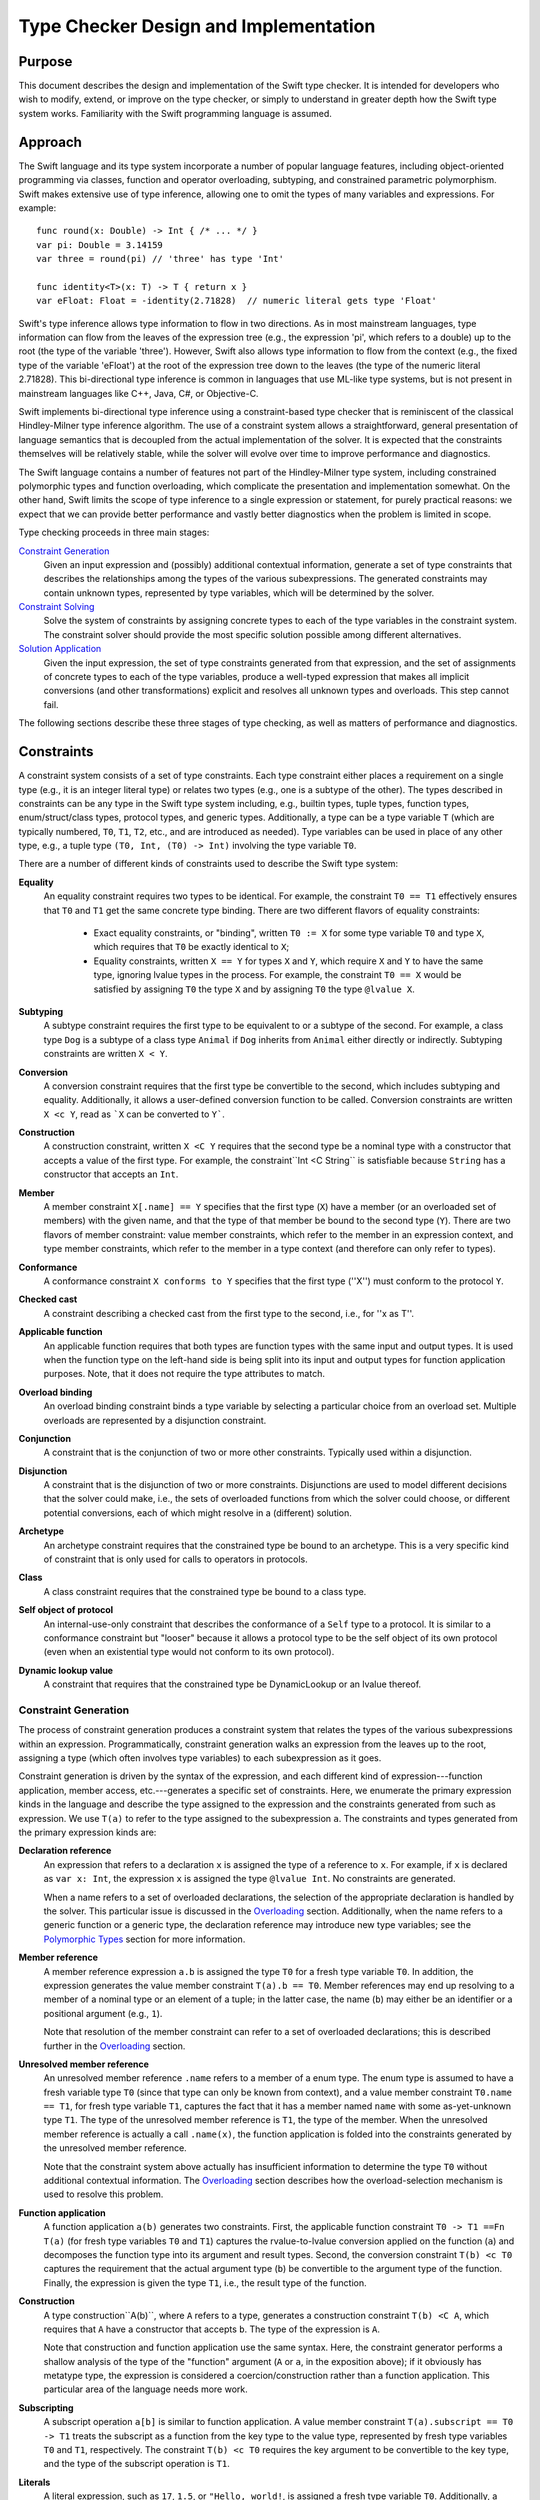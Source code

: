 .. @raise litre.TestsAreMissing

Type Checker Design and Implementation
========================================

Purpose
-----------------

This document describes the design and implementation of the Swift
type checker. It is intended for developers who wish to modify,
extend, or improve on the type checker, or simply to understand in
greater depth how the Swift type system works. Familiarity with the
Swift programming language is assumed.

Approach
-------------------

The Swift language and its type system incorporate a number of popular
language features, including object-oriented programming via classes,
function and operator overloading, subtyping, and constrained
parametric polymorphism. Swift makes extensive use of type inference,
allowing one to omit the types of many variables and expressions. For
example::

  func round(x: Double) -> Int { /* ... */ }
  var pi: Double = 3.14159
  var three = round(pi) // 'three' has type 'Int'

  func identity<T>(x: T) -> T { return x }
  var eFloat: Float = -identity(2.71828)  // numeric literal gets type 'Float'

Swift's type inference allows type information to flow in two
directions. As in most mainstream languages, type information can flow
from the leaves of the expression tree (e.g., the expression 'pi',
which refers to a double) up to the root (the type of the variable
'three'). However, Swift also allows type information to flow from the
context (e.g., the fixed type of the variable 'eFloat') at the root of
the expression tree down to the leaves (the type of the numeric
literal 2.71828). This bi-directional type inference is common in
languages that use ML-like type systems, but is not present in
mainstream languages like C++, Java, C#, or Objective-C.

Swift implements bi-directional type inference using a
constraint-based type checker that is reminiscent of the classical
Hindley-Milner type inference algorithm. The use of a constraint
system allows a straightforward, general presentation of language
semantics that is decoupled from the actual implementation of the
solver. It is expected that the constraints themselves will be
relatively stable, while the solver will evolve over time to improve
performance and diagnostics.

The Swift language contains a number of features not part of the
Hindley-Milner type system, including constrained polymorphic types
and function overloading, which complicate the presentation and
implementation somewhat. On the other hand, Swift limits the scope of
type inference to a single expression or statement, for purely
practical reasons: we expect that we can provide better performance
and vastly better diagnostics when the problem is limited in scope.

Type checking proceeds in three main stages:

`Constraint Generation`_
  Given an input expression and (possibly) additional contextual
  information, generate a set of type constraints that describes the
  relationships among the types of the various subexpressions. The
  generated constraints may contain unknown types, represented by type
  variables, which will be determined by the solver.

`Constraint Solving`_
  Solve the system of constraints by assigning concrete types to each
  of the type variables in the constraint system. The constraint
  solver should provide the most specific solution possible among
  different alternatives.

`Solution Application`_
  Given the input expression, the set of type constraints generated
  from that expression, and the set of assignments of concrete types
  to each of the type variables, produce a well-typed expression that
  makes all implicit conversions (and other transformations) explicit
  and resolves all unknown types and overloads. This step cannot fail.

The following sections describe these three stages of type checking,
as well as matters of performance and diagnostics.

Constraints
----------------
A constraint system consists of a set of type constraints. Each type
constraint either places a requirement on a single type (e.g., it is
an integer literal type) or relates two types (e.g., one is a subtype
of the other). The types described in constraints can be any type in
the Swift type system including, e.g., builtin types, tuple types,
function types, enum/struct/class types, protocol types, and generic
types. Additionally, a type can be a type variable ``T`` (which are
typically numbered, ``T0``, ``T1``, ``T2``, etc., and are introduced
as needed). Type variables can be used in place of any other type,
e.g., a tuple type ``(T0, Int, (T0) -> Int)`` involving the type
variable ``T0``.

There are a number of different kinds of constraints used to describe
the Swift type system:

**Equality**
  An equality constraint requires two types to be identical. For
  example, the constraint ``T0 == T1`` effectively ensures that ``T0`` and
  ``T1`` get the same concrete type binding. There are two different
  flavors of equality constraints: 

    - Exact equality constraints, or  "binding", written ``T0 := X``
      for some type variable ``T0`` and  type ``X``, which requires
      that ``T0`` be exactly identical to ``X``;
    - Equality constraints, written ``X == Y`` for types ``X`` and
      ``Y``, which require ``X`` and ``Y`` to have the same type,
      ignoring lvalue types in the process. For example, the
      constraint ``T0 == X`` would be satisfied by assigning ``T0``
      the type ``X`` and by assigning ``T0`` the type ``@lvalue X``.

**Subtyping**
  A subtype constraint requires the first type to be equivalent to or
  a subtype of the second. For example, a class type ``Dog`` is a
  subtype of a class type ``Animal`` if ``Dog`` inherits from
  ``Animal`` either directly or indirectly. Subtyping constraints are
  written ``X < Y``.

**Conversion**
  A conversion constraint requires that the first type be convertible
  to the second, which includes subtyping and equality. Additionally,
  it allows a user-defined conversion function to be
  called. Conversion constraints are written ``X <c Y``, read as
  ```X`` can be converted to ``Y```.

**Construction**
  A construction constraint, written ``X <C Y`` requires that the
  second type be a nominal type with a constructor that accepts a
  value of the first type. For example, the constraint``Int <C
  String`` is satisfiable because ``String`` has a constructor that
  accepts an ``Int``.

**Member**
  A member constraint ``X[.name] == Y`` specifies that the first type
  (``X``) have a member (or an overloaded set of members) with the
  given name, and that the type of that member be bound to the second
  type (``Y``).  There are two flavors of member constraint: value
  member constraints, which refer to the member in an expression
  context, and type member constraints, which refer to the member in a
  type context (and therefore can only refer to types).

**Conformance**
  A conformance constraint ``X conforms to Y`` specifies that the
  first type (''X'') must conform to the protocol ``Y``.

**Checked cast**
  A constraint describing a checked cast from the first type to the
  second, i.e., for ''x as T''.

**Applicable function**
  An applicable function requires that both types are function types 
  with the same input and output types. It is used when the function
  type on the left-hand side is being split into its input and output
  types for function application purposes. Note, that it does not
  require the type attributes to match.

**Overload binding**
  An overload binding constraint binds a type variable by selecting a
  particular choice from an overload set. Multiple overloads are
  represented by a disjunction constraint.

**Conjunction**
  A constraint that is the conjunction of two or more other
  constraints. Typically used within a disjunction.

**Disjunction**
  A constraint that is the disjunction of two or more
  constraints. Disjunctions are used to model different decisions that
  the solver could make, i.e., the sets of overloaded functions from
  which the solver could choose, or different potential conversions,
  each of which might resolve in a (different) solution.

**Archetype**
  An archetype constraint requires that the constrained type be bound
  to an archetype. This is a very specific kind of constraint that is
  only used for calls to operators in protocols.

**Class**
  A class constraint requires that the constrained type be bound to a
  class type.

**Self object of protocol**
  An internal-use-only constraint that describes the conformance of a
  ``Self`` type to a protocol. It is similar to a conformance
  constraint but "looser" because it allows a protocol type to be the
  self object of its own protocol (even when an existential type would
  not conform to its own protocol).

**Dynamic lookup value**
  A constraint that requires that the constrained type be
  DynamicLookup or an lvalue thereof.

Constraint Generation
``````````````````````````
The process of constraint generation produces a constraint system
that relates the types of the various subexpressions within an
expression. Programmatically, constraint generation walks an
expression from the leaves up to the root, assigning a type (which
often involves type variables) to each subexpression as it goes. 

Constraint generation is driven by the syntax of the
expression, and each different kind of expression---function
application, member access, etc.---generates a specific set of
constraints. Here, we enumerate the primary expression kinds in the
language and describe the type assigned to the expression and the
constraints generated from such as expression. We use ``T(a)`` to
refer to the type assigned to the subexpression ``a``. The constraints
and types generated from the primary expression kinds are:

**Declaration reference**
  An expression that refers to a declaration ``x`` is assigned the
  type of a reference to ``x``. For example, if ``x`` is declared as
  ``var x: Int``, the expression ``x`` is assigned the type
  ``@lvalue Int``. No constraints are generated.

  When a name refers to a set of overloaded declarations, the
  selection of the appropriate declaration is handled by the
  solver. This particular issue is discussed in the `Overloading`_
  section. Additionally, when the name refers to a generic function or
  a generic type, the declaration reference may introduce new type
  variables; see the `Polymorphic Types`_ section for more information.
 
**Member reference**
  A member reference expression ``a.b`` is assigned the type ``T0``
  for a fresh type variable ``T0``. In addition, the expression
  generates the value member constraint ``T(a).b == T0``.  Member
  references may end up resolving to a member of a nominal type or an
  element of a tuple; in the latter case, the name (``b``) may
  either be an identifier or a positional argument (e.g., ``1``).

  Note that resolution of the member constraint can refer to a set of
  overloaded declarations; this is described further in the
  `Overloading`_ section.

**Unresolved member reference**
  An unresolved member reference ``.name`` refers to a member of a
  enum type. The enum type is assumed to have a fresh variable
  type ``T0`` (since that type can only be known from context), and a
  value member constraint ``T0.name == T1``, for fresh type variable
  ``T1``, captures the fact that it has a member named ``name`` with
  some as-yet-unknown type ``T1``. The type of the unresolved member
  reference is ``T1``, the type of the member. When the unresolved
  member reference is actually a call ``.name(x)``, the function
  application is folded into the constraints generated by the
  unresolved member reference.

  Note that the constraint system above actually has insufficient
  information to determine the type ``T0`` without additional
  contextual information. The `Overloading`_ section describes how the
  overload-selection mechanism is used to resolve this problem.

**Function application**
  A function application ``a(b)`` generates two constraints. First,
  the applicable function constraint ``T0 -> T1 ==Fn T(a)`` (for fresh
  type variables ``T0`` and ``T1``) captures the rvalue-to-lvalue
  conversion applied on the function (``a``) and decomposes the
  function type into its argument and result types. Second, the
  conversion constraint ``T(b) <c T0`` captures the requirement that
  the actual argument type (``b``) be convertible to the argument type
  of the function. Finally, the expression is given the type ``T1``,
  i.e., the result type of the function.

**Construction**
  A type construction``A(b)``, where ``A`` refers to a type, generates
  a construction constraint ``T(b) <C A``, which requires that ``A``
  have a constructor that accepts ``b``. The type of the expression is
  ``A``.

  Note that construction and function application use the same
  syntax. Here, the constraint generator performs a shallow analysis
  of the type of the "function" argument (``A`` or ``a``, in the
  exposition above); if it obviously has metatype type, the expression
  is considered a coercion/construction rather than a function
  application. This particular area of the language needs more work.

**Subscripting**
  A subscript operation ``a[b]`` is similar to function application. A
  value member constraint ``T(a).subscript == T0 -> T1`` treats the
  subscript as a function from the key type to the value type,
  represented by fresh type variables ``T0`` and ``T1``,
  respectively. The constraint ``T(b) <c T0`` requires the key
  argument to be convertible to the key type, and the type of the
  subscript operation is ``T1``.

**Literals**
  A literal expression, such as ``17``, ``1.5``, or ``"Hello,
  world!``, is assigned a fresh type variable ``T0``. Additionally, a
  literal constraint is placed on that type variable depending on the
  kind of literal, e.g., "``T0`` is an integer literal."

**Closures**
  A closure is assigned a function type based on the parameters and
  return type. When a parameter has no specified type or is positional
  (``$1``, ``$2``, etc.), it is assigned a fresh type variable to
  capture the type. Similarly, if the return type is omitted, it is
  assigned a fresh type variable.

  When the body of the closure is a single expression, that expression
  participates in the type checking of its enclosing expression
  directly. Otherwise, the body of the closure is separately
  type-checked once the type checking of its context has computed a
  complete function type.

**Array allocation**
  An array allocation ``new A[s]`` is assigned the type ``A[]``. The
  type checker (separately) checks that ``T(s)`` is an array bound
  type.

**Address of**
  An address-of expression ``&a`` always returns an ``@inout``
  type. Therefore, it is assigned the type ``@inout T0`` for a fresh
  type variable ``T0``. The subtyping constraint ``@inout T0 < @lvalue
  T(a)`` captures the requirement that input expression be an lvalue
  of some type.

**Ternary operator**
  A ternary operator``x ? y : z`` generates a number of
  constraints. The type ``T(x)`` must conform to the ``LogicValue``
  protocol to determine which branch is taken. Then, a new type
  variable ``T0`` is introduced to capture the result type, and the
  constraints ``T(y) <c T0`` and ``T(z) <c T0`` capture the need for
  both branches of the ternary operator to convert to a common type.

There are a number of other expression kinds within the language; see
the constraint generator for their mapping to constraints.

Overloading
''''''''''''''''''''''''''

Overloading is the process of giving multiple, different definitions
to the same name. For example, we might overload a ``negate`` function
to work on both ``Int`` and ``Double`` types, e.g.::

  func negate(x: Int) -> Int { return -x }
  func negate(x: Double) -> Double { return -x }

Given that there are two definitions of ``negate``, what is the type
of the declaration reference expression ``negate``? If one selects the
first overload, the type is ``(Int) -> Int``; for the second overload,
the type is ``(Double) -> Double``. However, constraint generation
needs to assign some specific type to the expression, so that its
parent expressions can refer to that type.

Overloading in the type checker is modeled by introducing a fresh type
variable (call it ``T0``) for the type of the reference to an
overloaded declaration. Then, a disjunction constraint is introduced,
in which each term binds that type variable (via an exact equality
constraint) to the type produced by one of the overloads in the
overload set. In our negate example, the disjunction is 
``T0 := (Int) -> Int or T0 := (Double) -> Double``. The constraint
solver, discussed in the later section on `Constraint Solving`_,
explores both possible bindings, and the overloaded reference resolves
to whichever binding results in a solution that satisfies all
constraints [#]_.

Overloading can be introduced both by expressions that refer to sets
of overloaded declarations and by member constraints that end up
resolving to a set of overloaded declarations. One particularly
interesting case is the unresolved member reference, e.g.,
``.name``. As noted in the prior section, this generates the
constraint ``T0.name == T1``, where ``T0`` is a fresh type variable
that will be bound to the enum type and ``T1`` is a fresh type
variable that will be bound to the type of the selected member. The
issue noted in the prior section is that this constraint does not give
the solver enough information to determine ``T0`` without
guesswork. However, we note that the type of a enum member actually
has a regular structure. For example, consider the ``Optional`` type::

  enum Optional<T> {
    case None
    case Some(T)
  }

The type of ``Optional<T>.Vone`` is ``Optional<T>``, while the type of
``Optional<T>.Some`` is ``(T) -> Optional<T>``. In fact, the
type of a enum element can have one of two forms: it can be ``T0``,
for a enum element that has no extra data, or it can be ``T2 -> T0``,
where ``T2`` is the data associated with the enum element.  For the
latter case, the actual arguments are parsed as part of the unresolved
member reference, so that a function application constraint describes
their conversion to the input tyoe ``T2``.

Polymorphic Types
''''''''''''''''''''''''''''''''''''''''''''''

The Swift language includes generics, a system of constrained
parameter polymorphism that enables polymorphic types and
functions. For example, one can implement a ``min`` function as,
e.g.,::

  func min<T : Comparable>(x: T, y: T) -> T {
    if y < x { return y }
    return x
  }

Here, ``T`` is a generic parameter that can be replaced with any
concrete type, so long as that type conforms to the protocol
``Comparable``. The type of ``min`` is (internally) written as ``<T :
Comparable> (x: T, y: T) -> T``, which can be read as "for all ``T``,
where ``T`` conforms to ``Comparable``, the type of the function is
``(x: T, y: T) -> T``. Different uses of the ``min`` function may
have different bindings for the generic parameter``T``.

When the constraint generator encounters a reference to a generic
function, it immediately replaces each of the generic parameters within
the function type with a fresh type variable, introduces constraints
on that type variable to match the constraints listed in the generic
function, and produces a monomorphic function type based on the
newly-generated type variables. For example, the first occurrence of
the declaration reference expression ``min`` would result in a type
``(x : T0, y : T0) -> T0``, where ``T0`` is a fresh type variable, as
well as the subtype constraint ``T0 < Comparable``, which expresses
protocol conformance. The next occurrence of the declaration reference
expression ``min`` would produce the type ``(x : T1, y : T1) -> T1``,
where ``T1`` is a fresh type variable (and therefore distinct from
``T0``), and so on. This replacement process is referred to as
"opening" the generic function type, and is a fairly simple (but
effective) way to model the use of polymorphic functions within the
constraint system without complicating the solver. Note that this
immediate opening of generic function types is only valid because
Swift does not support first-class polymorphic functions, e.g., one
cannot declare a variable of type ``<T> T -> T``.

Uses of generic types are also immediately opened by the constraint
solver. For example, consider the following generic dictionary type::

  class Dictionary<Key : Hashable, Value> {
    // ...
  }

When the constraint solver encounters the expression ``
Dictionary()``, it opens up the type ``Dictionary``---which has not
been provided with any specific generic arguments---to the type
``Dictionary<T0, T1>``, for fresh type variables ``T0`` and ``T1``,
and introduces the constraint ``T0 conforms to Hashable``. This allows
the actual key and value types of the dictionary to be determined by
the context of the expression. As noted above for first-class
polymorphic functions, this immediate opening is valid because an
unbound generic type, i.e., one that does not have specified generic
arguments, cannot be used except where the generic arguments can be
inferred.

Constraint Solving
-----------------------------
The primary purpose of the constraint solver is to take a given set of
constraints and determine the most specific type binding for each of the type
variables in the constraint system. As part of this determination, the
constraint solver also resolves overloaded declaration references by
selecting one of the overloads.

Solving the constraint systems generated by the Swift language can, in
the worst case, require exponential time. Even the classic
Hindley-Milner type inference algorithm requires exponential time, and
the Swift type system introduces additional complications, especially
overload resolution. However, the problem size for any particular
expression is still fairly small, and the constraint solver can employ
a number of tricks to improve performance. The Performance_ section
describes some tricks that have been implemented or are planned, and
it is expected that the solver will be extended with additional tricks
going forward.

This section will focus on the basic ideas behind the design of the
solver, as well as the type rules that it applies.

Simplification
```````````````````
The constraint generation process introduces a number of constraints
that can be immediately solved, either directly (because the solution
is obvious and trivial) or by breaking the constraint down into a
number of smaller constraints. This process, referred to as
*simplification*, canonicalizes a constraint system for later stages
of constraint solving. It is also re-invoked each time the constraint
solver makes a guess (at resolving an overload or binding a type
variable, for example), because each such guess often leads to other
simplifications. When all type variables and overloads have been
resolved, simplification terminates the constraint solving process
either by detecting a trivial constraint that is not satisfied (hence,
this is not a proper solution) or by reducing the set of constraints
down to only simple constraints that are trivially satisfied.

The simplification process breaks down constraints into simpler
constraints, and each different kind of constraint is handled by
different rules based on the Swift type system. The constraints fall
intofive categories: relational constraints, member constraints,
type properties, conjunctions, and disjunctions. Only the first three
kinds of constraints have interesting simplification rules, and are
discussed in the following sections.

Relational Constraints
''''''''''''''''''''''''''''''''''''''''''''''''

Relational constraints describe a relationship between two types. This
category covers the equality, subtyping, and conversion constraints,
and provides the most common simplifications. The simplification of
relationship constraints proceeds by comparing the structure of the
two types and applying the typing rules of the Swift language to
generate additional constraints. For example, if the constraint is a
conversion constraint::

  A -> B <c C -> D

then both types are function types, and we can break down this
constraint into two smaller constraints ``C < A`` and ``B < D`` by
applying the conversion rule for function types. Similarly, one can
destroy all of the various type constructors---tuple types, generic
type specializations, lvalue types, etc.---to produce simpler
requirements, based on the type rules of the language [#]_.

Relational constraints involving a type variable on one or both sides
generally cannot be solved directly. Rather, these constraints inform
the solving process later by providing possible type bindings,
described in the `Type Variable Bindings`_ section. The exception is
an equality constraint between two type variables, e.g., ``T0 ==
T1``. These constraints are simplified by unifying the equivalence
classes of ``T0`` and ``T1`` (using a basic union-find algorithm),
such that the solver need only determine a binding for one of the type
variables (and the other gets the same binding).

Member Constraints
'''''''''''''''''''''''''''''''''''''''''''

Member constraints specify that a certain type has a member of a given
name and provide a binding for the type of that member. A member
constraint ``A.member == B`` can be simplified when the type of ``A``
is determined to be a nominal or tuple type, in which case name lookup
can resolve the member name to an actual declaration. That declaration
has some type ``C``, so the member constraint is simplified to the
exact equality constraint``B := C``.

The member name may refer to a set of overloaded declarations. In this
case, the type ``C`` is a fresh type variable (call it ``T0``). A
disjunction constraint is introduced, each term of which new overload
set binds a different declaration's type to ``T0``, as described in
the section on Overloading_.

The kind of member constraint---type or value---also affects the
declaration type ``C``. A type constraint can only refer to member
types, and ``C`` will be the declared type of the named member. A
value constraint, on the other hand, can refer to either a type or a
value, and ``C`` is the type of a reference to that entity. For a
reference to a type, ``C`` will be a metatype of the declared type.


Strategies
```````````````````````````````
The basic approach to constraint solving is to simplify the
constraints until they can no longer be simplified, then produce (and
check) educated guesses about which declaration from an overload set
should be selected or what concrete type should be bound to a given
type variable. Each guess is tested as an assumption, possibly with
other guesses, until the solver either arrives at a solution or
concludes that the guess was incorrect.

Within the implementation, each guess is modeled as an assumption
within a new solver scope. The solver scope inherits all of the
constraints, overload selections, and type variable bindings of its
parent solver scope, then adds one more guess. As such, the solution
space explored by the solver can be viewed as a tree, where the
top-most node is the constraint system generated directly from the
expression. The leaves of the tree are either solutions to the
type-checking problem (where all constraints have been simplified
away) or represent sets of assumptions that do not lead to a solution.

The following sections describe the techniques used by the solver to
produce derived constraint systems that explore the solution space.

Overload Selection
'''''''''''''''''''''''''''''''''''''''''''''''''''''
Overload selection is the simplest way to make an assumption. For an
overload set that introduced a disjunction constraint 
``T0 := A1 or T0 := A2 or ... or T0 := AN`` into the constraint
system, each term in the disjunction will be visited separately. Each
solver state binds the type variable ``T0`` and explores
whether the selected overload leads to a suitable solution.

Type Variable Bindings
'''''''''''''''''''''''''''''''''''''''''''''''''''''
A second way in which the solver makes assumptions is to guess at the
concrete type to which a given type variable should be bound. That
type binding is then introduced in a new, derived constraint system to
determine if the binding is feasible.

The solver does not conjure concrete type bindings from nothing, nor
does it perform an exhaustive search. Rather, it uses the constraints
placed on that type variable to produce potential candidate
types. There are several strategies employed by the solver.

Meets and Joins
..........................................
A given type variable ``T0`` often has relational constraints
placed on it that relate it to concrete types, e.g., ``T0 <c Int`` or
``Float <c T0``. In these cases, we can use the concrete types as a
starting point to make educated guesses for the type ``T0``.

To determine an appropriate guess, the relational constraints placed
on the type variable are categorized. Given a relational constraint of the form 
``T0 <? A`` (where ``<?`` is one of ``<``, ``<t``, or ``<c``), where
``A`` is some concrete type, ``A`` is said to be  "above"
``T0``. Similarly, given a constraint of the form ``B <? T0`` for a
concrete type ``B``, ``B`` is said to be "below" ``T0``. The
above/below terminologies comes from a visualization of the lattice of
types formed by the conversion relationship, e.g., there is an edge
``A -> B`` in the latter if ``A`` is convertible to ``B``. ``B`` would
therefore be higher in the lattice than ``A``, and the topmost element
of the lattice is the element to which all types can be converted,
``protocol<>`` (often called "top"). 

The concrete types "above" and "below" a given type variable provide
bounds on the possible concrete types that can be assigned to that
type variable. The solver computes [#]_ the join of the types "below"
the type variable, i.e., the most specific (lowest) type to which all
of the types "below" can be converted, and uses that join as a
starting guess.


Supertype Fallback
..........................................
The join of the "below" types computed as a starting point may be too
specific, due to constraints that involve the type variable but
weren't simple enough to consider as part of the join. To cope with
such cases, if no solution can be found with the join of the "below"
types, the solver creates a new set of derived constraint systems with
weaker assumptions, corresponding to each of the types that the join
is directly convertible to. For example, if the join was some class
``Derived``, the supertype fallback would then try the class ``Base``
from which ``Derived`` directly inherits. This fallback process
continues until the types produced are no longer convertible to the
meet of types "above" the type variable, i.e., the least specific
(highest) type from which all of the types "above" the type variable
can be converted [#]_.


Default Literal Types
..........................................
If a type variable is bound by a conformance constraint to one of the
literal protocols, "``T0`` conforms to ``IntegerLiteralConvertible``",
then the constraint solver will guess that the type variable can be
bound to the default literal type for that protocol. For example,
``T0`` would get the default integer literal type ``Int``, allowing
one to type-check expressions with too little type information to
determine the types of these literals, e.g., ``-1``.

Comparing Solutions
`````````````````````````
The solver explores a potentially large solution space, and it is
possible that it will find multiple solutions to the constraint system
as given. Such cases are not necessarily ambiguities, because the
solver can then compare the solutions to to determine whether one of
the solutions is better than all of the others. To do so, it computes
a "score" for each solution based on a number of factors:

- How many user-defined conversions were applied.
- How many non-trivial function conversions were applied.
- How many literals were given "non-default" types.

Solutions with smaller scores are considered better solutions. When
two solutions have the same score, the type variables and overload
choices of the two systems are compared to produce a relative score:

- If the two solutions have selected different type variable bindings
  for a type variable where a "more specific" type variable is a
  better match, and one of the type variable bindings is a subtype of
  the other, the solution with the subtype earns +1.

- If an overload set has different selected overloads in the two
  soluions, the overloads are compared. If the type of the
  overload picked in one solution is a subtype of the type of
  the overload picked in the other solution, then first solution earns
  +1.

The solution with the greater relative score is considered to be
better than the other solution.

Solution Application
-------------------------
Once the solver has produced a solution to the constraint system, that
solution must be applied to the original expression to produce a fully
type-checked expression that makes all implicit conversions and
resolved overloads explicit. This application process walks the
expression tree from the leaves to the root, rewriting each expression
node based on the kind of expression:

*Declaration references*
  Declaration references are rewritten with the precise type of the
  declaraion as referenced. For overloaded declaration references, the
  ``Overload*Expr`` node is replaced with a simple declaration
  reference expression. For references to polymorphic functions or
  members of generic types, a ``SpecializeExpr`` node is introduced to
  provide substitutions for all of the generic parameters.

*Member references*
  References to members are similar to declaration
  references. However, they have the added constraint that the base
  expression needs to be a reference. Therefore, an rvalue of
  non-reference type will be materialized to produce the necessary
  reference.

*Literals*
  Literals are converted to the appropriate literal type, which
  typically involves introducing calls to the witnesses for the
  appropriate literal protocols.

*Closures*
  Since the closure has acquired a complete function type,
  the body of the closure is type-checked with that
  complete function type.

The solution application step cannot fail for any type checking rule
modeled by the constraint system. However, there are some failures
that are intentionally left to the solution application phase, such as
a postfix '!' applied to a non-optional type.

Locators
```````````
During constraint generation and solving, numerous constraints are
created, broken apart, and solved. During constraint application as
well as during diagnostics emission, it is important to track the
relationship between the constraints and the actual expressions from
which they originally came. For example, consider the following type
checking problem::

  struct X {
    // user-defined conversions
    func [conversion] __conversion () -> String { /* ... */ }
    func [conversion] __conversion () -> Int { /* ... */ }
  }

  func f(i : Int, s : String) { }

  var x : X
  f(10.5, x)

This constraint system generates the constraints "``T(f)`` ==Fn ``T0
-> T1``" (for fresh variables ``T0`` and ``T1``), "``(T2, X)`` <c
``T0``" (for fresh variable ``T2``) and "``T2 conforms to
``FloatLiteralConvertible``". As part of the solution, after ``T0`` is
replaced with ``(i : Int, s : String)``, the second of
these constraints is broken down into "``T2 <c ``Int``" and "``X`` <c
``String``". These two constraints are interesting for different
reasons: the first will fail, because ``Int`` does not conform to
``FloatLiteralConvertible``. The second will succeed by selecting one
of the (overloaded) conversion functions.

In both of these cases, we need to map the actual constraint of
interest back to the expressions they refer to. In the first case, we
want to report not only that the failure occurred because ``Int`` is
not ``FloatLiteralConvertible``, but we also want to point out where
the ``Int`` type actually came from, i.e., in the parameter. In the
second case, we want to determine which of the overloaded conversion
functions was selected to perform the conversion, so that conversion
function can be called by constraint application if all else succeeds.

*Locators* address both issues by tracking the location and derivation
of constraints. Each locator is anchored at a specific expression,
i.e., the function application ``f(10.5, x)``, and contains a path of
zero or more derivation steps from that anchor. For example, the
"``T(f)`` ==Fn ``T0 -> T1``" constraint has a locator that is
anchored at the function application and a path with the "apply
function" derivation step, meaning that this is the function being
applied. Similarly, the "``(T2, X)`` <c ``T0`` constraint has a
locator anchored at the function application and a path with the
"apply argument" derivation step, meaning that this is the argument
to the function.

When constraints are simplified, the resulting constraints have
locators with longer paths. For example, when a conversion constraint between two
tuples is simplified conversion constraints between the corresponding
tuple elements, the resulting locators refer to specific elements. For
example, the ``T2 <c Int`` constraint will be anchored at the function
application (still), and have two derivation steps in its path: the
"apply function" derivation step from its parent constraint followed
by the "tuple element 0" constraint that refers to this specific tuple
element. Similarly, the ``X <c String`` constraint will have the same
locator, but with "tuple element 1" rather than "tuple element 0". The
``ConstraintLocator`` type in the constraint solver has a number of
different derivation step kinds (called "path elements" in the source)
that describe the various ways in which larger constraints can be
broken down into smaller ones.

Overload Choices
'''''''''''''''''''''''''''''
Whenever the solver creates a new overload set, that overload set is
associated with a particular locator. Continuing the example from the
parent section, the solver will create an overload set containing the
two user-defined conversions. This overload set is created while
simplifying the constraint ``X <c String``, so it uses the locator
from that constraint extended by a "conversion member" derivation
step. The complete locator for this overload set is, therefore::

  function application -> apply argument -> tuple element #1 -> conversion member

When the solver selects a particular overload from the overload set,
it records the selected overload based on the locator of the overload
set. When it comes time to perform constraint application, the locator
is recreated based on context (as the bottom-up traversal walks the
expressions to rewrite them with their final types) and used to find
the appropriate conversion to call. The same mechanism is used to
select the appropriate overload when an expression refers directly to
an overloaded function. Additionally, when comparing two solutions to
the same constraint system, overload sets present in both solutions
can be found by comparing the locators for each of the overload
choices made in each solution. Naturally, all of these operations
require locators to be uniqued, which occurs in the constraint system
itself.

Simplifying Locators
'''''''''''''''''''''''''''''
Locators provide the derivation of location information that follows
the path of the solver, and can be used to query and recover the
important decisions made by the solver. However, the locators
determined by the solver may not directly refer to the most specific
expression for the purposes of identifying the corresponding source
location. For example, the failed constraint "``Int`` conforms to
``FloatLiteralConvertible``" can most specifically by centered on the
floating-point literal ``10.5``, but its locator is::

  function application -> apply argument -> tuple element #0

The process of locator simplification maps a locator to its most
specific expression. Essentially, it starts at the anchor of the
locator (in this case, the application ``f(10.5, x)``) and then walks
the path, matching derivation steps to subexpressions. The "function
application" derivation step extracts the argument (``(10.5,
x)``). Then, the "tuple element #0" derivation extracts the tuple
element 0 subexpression, ``10.5``, at which point we have traversed
the entire path and now have the most specific expression for
source-location purposes.

Simplification does not always exhaust the complete path. For example,
consider a slight modification to our example, so that the argument to
``f`` is provided by another call, we get a different result
entirely::

  func f(i : Int, s : String) { }
  func g() -> (f : Float, x : X) { }

  f(g())

Here, the failing constraint is ``Float <c Int``, with the same
locator::

  function application -> apply argument -> tuple element #0

When we simplify this locator, we start with ``f(g())``. The "apply
argument" derivation step takes us to the argument expression
``g()``. Here, however, there is no subexpression for the first tuple
element of ``g()``, because it's simple part of the tuple returned
from ``g``. At this point, simplification ceases, and creates the
simplified locator::

  function application of g -> tuple element #0

Performance
-----------------
The performance of the type checker is dependent on a number of
factors, but the chief concerns are the size of the solution space
(which is exponential in the worst case) and the effectiveness of the
solver in exploring that solution space. This section describes some
of the techniques used to improve solver performance, many of which
can doubtless be improved.

Constraint Graph
````````````````
The constraint graph describes the relationships among type variables
in the constraint system. Each vertex in the constraint graph
corresponds to a single type variable. The edges of the graph
correspond to constraints in the constraint system, relating sets of
type variables together. Technically, this makes the constraint graph
a *multigraph*, although the internal representation is more akin to a
graph with multiple kinds of edges: each vertex (node) tracks the set
of constraints that mention the given type variable as well as the set
of type variables that are adjacent to this type variable. A vertex
also includes information about the equivalence class corresponding to
a given type variable (when type variables have been merged) or the
binding of a type variable to a specific type.

The constraint graph is critical to a number of solver
optimizations. For example, it is used to compute the connected
components within the constraint graph, so that each connected
component can be solved independently. The partial results from all of
the connected components are then combined into a complete
solution. Additionally, the constraint graph is used to direct
simplification, described below.

Simplification Worklist
```````````````````````
When the solver has attempted a type variable binding, that binding
often leads to additional simplifications in the constraint
system. The solver will query the constraint graph to determine which
constraints mention the type variable and will place those constraints
onto the simplification worklist. If those constraints can be
simplified further, it may lead to additional type variable bindings,
which in turn adds more constraints to the worklist. Once the worklist
is exhausted, simplification has completed. The use of the worklist
eliminates the need to reprocess constraints that could not have
changed because the type variables they mention have not changed.

Solver Scopes
`````````````
The solver proceeds through the solution space in a depth-first
manner. Whenever the solver is about to make a guess---such as a
speculative type variable binding or the selection of a term from a
disjunction---it introduces a new solver scope to capture the results
of that assumption. Subsequent solver scopes are nested as the solver
builds up a set of assumptions, eventually leading to either a
solution or an error. When a solution is found, the stack of solver
scopes contains all of the assumptions needed to produce that
solution, and is saved in a separate solution data structure.

The solver scopes themselves are designed to be fairly cheap to create
and destroy. To support this, all of the major data structures used by
the constraint solver have reversible operations, allowing the solver
to easily backtrack. For example, the addition of a constraint to the
constraint graph can be reversed by removing that same constraint. The
constraint graph tracks all such additions in a stack: pushing a new
solver scope stores a marker to the current top of the stack, and
popping that solver scope reverses all of the operations on that stack
until it hits the marker.

Online Scoring
``````````````
As the solver evaluates potential solutions, it keeps track of the
score of the current solution and of the best complete solution found
thus far. If the score of the current solution is ever greater than
that of the best complete solution, it abandons the current solution
and backtracks to continue its search.

The solver makes some attempt at evaluating cheaper solutions before
more expensive solutions. For example, it will prefer to try normal
conversions before user-defined conversions, prefer the "default"
literal types over other literal types, and prefer cheaper conversions
to more expensive conversions. However, some of the rules are fairly
ad hoc, and could benefit from more study.

Arena Memory Management
```````````````````````
Each constraint system introduces its own memory allocation arena,
making allocations cheap and deallocation essentially free. The
allocation arena extends all the way into the AST context, so that
types composed of type variables (e.g., ``T0 -> T1``) will be
allocated within the constraint system's arena rather than the
permanent arena. Most data structures involved in constraint solving
use this same arena.

Diagnostics
-----------------
The diagnostics produced by the type checker are currently
terrible. We plan to do something about this, eventually. We also
believe that we can implement some heroics, such as spell-checking
that takes into account the surrounding expression to only provide
well-typed suggestions.

.. [#] It is possible that both overloads will result in a solution,
   in which case the solutions will be ranked based on the rules
   discussed in the section `Comparing Solutions`_.

.. [#] As of the time of this writing, the type rules of Swift have
  not specifically been documented outside of the source code. The
  constraints-based type checker contains a function ``matchTypes``
  that documents and implements each of these rules. A future revision
  of this document will provide a more readily-accessible version.

.. [#] More accurately, as of this writing, "will compute". The solver
  doesn't current compute meets and joins properly. Rather, it
  arbitrarily picks one of the constraints "below" to start with.

.. [#] Again, as of this writing, the solver doesn't actually compute
  meets and joins, so the solver continues until it runs out of
  supertypes to enumerate.

